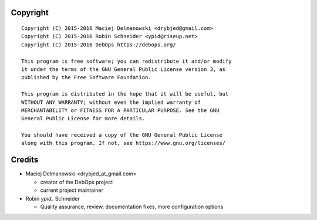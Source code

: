 Copyright
=========

::

    Copyright (C) 2015-2016 Maciej Delmanowski <drybjed@gmail.com>
    Copyright (C) 2015-2016 Robin Schneider <ypid@riseup.net>
    Copyright (C) 2015-2016 DebOps https://debops.org/

    This program is free software; you can redistribute it and/or modify
    it under the terms of the GNU General Public License version 3, as
    published by the Free Software Foundation.

    This program is distributed in the hope that it will be useful, but
    WITHOUT ANY WARRANTY; without even the implied warranty of
    MERCHANTABILITY or FITNESS FOR A PARTICULAR PURPOSE. See the GNU
    General Public License for more details.

    You should have received a copy of the GNU General Public License
    along with this program. If not, see https://www.gnu.org/licenses/

Credits
=======

* Maciej Delmanowski <drybjed_at_gmail.com>

  * creator of the DebOps project

  * current project maintainer

* Robin `ypid_` Schneider

  * Quality assurance, review, documentation fixes, more configuration options
